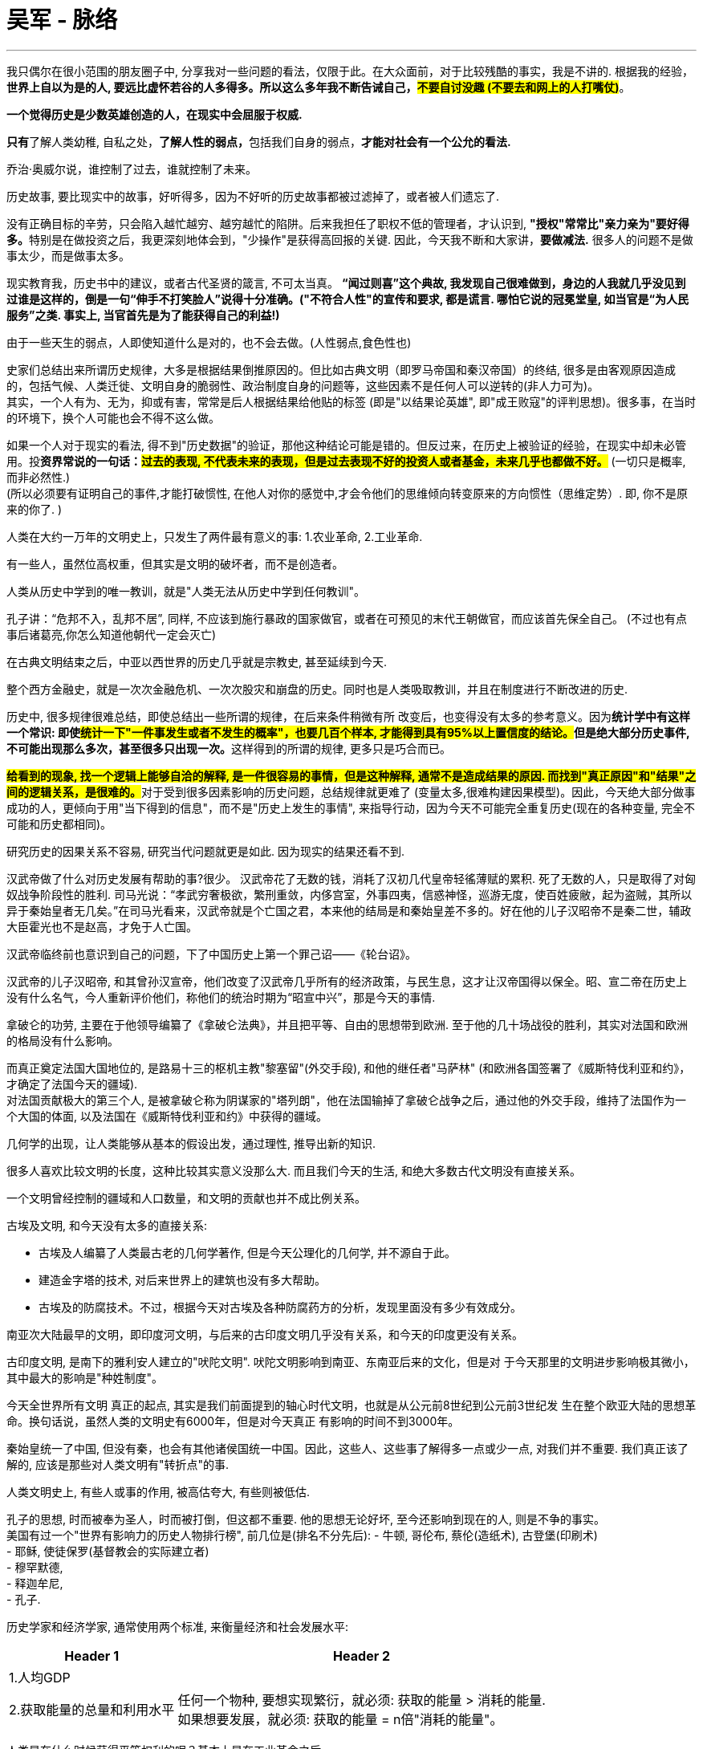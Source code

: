 
= 吴军 - 脉络
:toc: left
:toclevels: 3
:sectnums:
:stylesheet: myAdocCss.css

'''


我只偶尔在很小范围的朋友圈子中, 分享我对一些问题的看法，仅限于此。在大众面前，对于比较残酷的事实，我是不讲的. 根据我的经验，**世界上自以为是的人, 要远比虚怀若谷的人多得多。所以这么多年我不断告诫自己，#不要自讨没趣 (不要去和网上的人打嘴仗)#**。

*一个觉得历史是少数英雄创造的人，在现实中会屈服于权威.*

**只有**了解人类幼稚, 自私之处，**了解人性的弱点，**包括我们自身的弱点，*才能对社会有一个公允的看法.*

乔治·奥威尔说，谁控制了过去，谁就控制了未来。

历史故事, 要比现实中的故事，好听得多，因为不好听的历史故事都被过滤掉了，或者被人们遗忘了.

没有正确目标的辛劳，只会陷入越忙越穷、越穷越忙的陷阱。后来我担任了职权不低的管理者，才认识到, **"授权"常常比"亲力亲为"要好得多。**特别是在做投资之后，我更深刻地体会到，"少操作"是获得高回报的关键. 因此，今天我不断和大家讲，*要做减法.* 很多人的问题不是做事太少，而是做事太多。


现实教育我，历史书中的建议，或者古代圣贤的箴言, 不可太当真。 *“闻过则喜”这个典故, 我发现自己很难做到，身边的人我就几乎没见到过谁是这样的，倒是一句“伸手不打笑脸人”说得十分准确。("不符合人性"的宣传和要求, 都是谎言. 哪怕它说的冠冕堂皇, 如当官是“为人民服务”之类. 事实上, 当官首先是为了能获得自己的利益!)*

由于一些天生的弱点，人即使知道什么是对的，也不会去做。(人性弱点,食色性也)



史家们总结出来所谓历史规律，大多是根据结果倒推原因的。但比如古典文明（即罗马帝国和秦汉帝国）的终结, 很多是由客观原因造成的，包括气候、人类迁徙、文明自身的脆弱性、政治制度自身的问题等，这些因素不是任何人可以逆转的(非人力可为)。 +
其实，一个人有为、无为，抑或有害，常常是后人根据结果给他贴的标签 (即是"以结果论英雄", 即"成王败寇"的评判思想)。很多事，在当时的环境下，换个人可能也会不得不这么做。


如果一个人对于现实的看法, 得不到"历史数据"的验证，那他这种结论可能是错的。但反过来，在历史上被验证的经验，在现实中却未必管用。投**资界常说的一句话：#过去的表现, 不代表未来的表现，但是过去表现不好的投资人或者基金，未来几乎也都做不好。#** (一切只是概率,而非必然性.)  +
(所以必须要有证明自己的事件,才能打破惯性, 在他人对你的感觉中,才会令他们的思维倾向转变原来的方向惯性（思维定势）. 即, 你不是原来的你了. )

人类在大约一万年的文明史上，只发生了两件最有意义的事: 1.农业革命, 2.工业革命.

有一些人，虽然位高权重，但其实是文明的破坏者，而不是创造者。

人类从历史中学到的唯一教训，就是"人类无法从历史中学到任何教训"。

孔子讲：“危邦不入，乱邦不居”, 同样, 不应该到施行暴政的国家做官，或者在可预见的末代王朝做官，而应该首先保全自己。 (不过也有点事后诸葛亮,你怎么知道他朝代一定会灭亡)

在古典文明结束之后，中亚以西世界的历史几乎就是宗教史, 甚至延续到今天.

整个西方金融史，就是一次次金融危机、一次次股灾和崩盘的历史。同时也是人类吸取教训，并且在制度进行不断改进的历史.

历史中, 很多规律很难总结，即使总结出一些所谓的规律，在后来条件稍微有所
改变后，也变得没有太多的参考意义。因为**统计学中有这样一个常识: 即使##统计一下"一件事发生或者不发生的概率"，也要几百个样本, 才能得到具有95%以上置信度的结论。##但是绝大部分历史事件, 不可能出现那么多次，甚至很多只出现一次。**这样得到的所谓的规律, 更多只是巧合而已。

**#给看到的现象, 找一个逻辑上能够自洽的解释, 是一件很容易的事情，但是这种解释, 通常不是造成结果的原因. 而找到"真正原因"和"结果"之间的逻辑关系，是很难的。#**对于受到很多因素影响的历史问题，总结规律就更难了 (变量太多,很难构建因果模型)。因此，今天绝大部分做事成功的人，更倾向于用"当下得到的信息"，而不是"历史上发生的事情", 来指导行动，因为今天不可能完全重复历史(现在的各种变量, 完全不可能和历史都相同)。

研究历史的因果关系不容易, 研究当代问题就更是如此. 因为现实的结果还看不到.


汉武帝做了什么对历史发展有帮助的事?很少。 汉武帝花了无数的钱，消耗了汉初几代皇帝轻徭薄赋的累积. 死了无数的人，只是取得了对匈奴战争阶段性的胜利. 司马光说：“孝武穷奢极欲，繁刑重敛，内侈宫室，外事四夷，信惑神怪，巡游无度，使百姓疲敝，起为盗贼，其所以异于秦始皇者无几矣。”在司马光看来，汉武帝就是个亡国之君，本来他的结局是和秦始皇差不多的。好在他的儿子汉昭帝不是秦二世，辅政大臣霍光也不是赵高，才免于人亡国。

汉武帝临终前也意识到自己的问题，下了中国历史上第一个罪己诏——《轮台诏》。

汉武帝的儿子汉昭帝, 和其曾孙汉宣帝，他们改变了汉武帝几乎所有的经济政策，与民生息，这才让汉帝国得以保全。昭、宣二帝在历史上没有什么名气，今人重新评价他们，称他们的统治时期为“昭宣中兴”，那是今天的事情.


拿破仑的功劳, 主要在于他领导编纂了《拿破仑法典》，并且把平等、自由的思想带到欧洲. 至于他的几十场战役的胜利，其实对法国和欧洲的格局没有什么影响。

而真正奠定法国大国地位的, 是路易十三的枢机主教"黎塞留"(外交手段), 和他的继任者"马萨林" (和欧洲各国签署了《威斯特伐利亚和约》，才确定了法国今天的疆域). +
对法国贡献极大的第三个人, 是被拿破仑称为阴谋家的"塔列朗"，他在法国输掉了拿破仑战争之后，通过他的外交手段，维持了法国作为一个大国的体面, 以及法国在《威斯特伐利亚和约》中获得的疆域。


几何学的出现，让人类能够从基本的假设出发，通过理性, 推导出新的知识.

很多人喜欢比较文明的长度，这种比较其实意义没那么大. 而且我们今天的生活, 和绝大多数古代文明没有直接关系。

一个文明曾经控制的疆域和人口数量，和文明的贡献也并不成比例关系。

古埃及文明, 和今天没有太多的直接关系:

- 古埃及人编纂了人类最古老的几何学著作, 但是今天公理化的几何学, 并不源自于此。
- 建造金字塔的技术, 对后来世界上的建筑也没有多大帮助。
- 古埃及的防腐技术。不过，根据今天对古埃及各种防腐药方的分析，发现里面没有多少有效成分。


南亚次大陆最早的文明，即印度河文明，与后来的古印度文明几乎没有关系，和今天的印度更没有关系。

古印度文明, 是南下的雅利安人建立的"吠陀文明". 吠陀文明影响到南亚、东南亚后来的文化，但是对
于今天那里的文明进步影响极其微小，其中最大的影响是"种姓制度"。


今天全世界所有文明
真正的起点, 其实是我们前面提到的轴心时代文明，也就是从公元前8世纪到公元前3世纪发
生在整个欧亚大陆的思想革命。换句话说，虽然人类的文明史有6000年，但是对今天真正
有影响的时间不到3000年。

秦始皇统一了中国, 但没有秦，也会有其他诸侯国统一中国。因此，这些人、这些事了解得多一点或少一点, 对我们并不重要. 我们真正该了解的, 应该是那些对人类文明有"转折点"的事.

人类文明史上, 有些人或事的作用, 被高估夸大, 有些则被低估.

孔子的思想, 时而被奉为圣人，时而被打倒，但这都不重要. 他的思想无论好坏, 至今还影响到现在的人, 则是不争的事实。 +
美国有过一个"世界有影响力的历史人物排行榜", 前几位是(排名不分先后):
- 牛顿, 哥伦布, 蔡伦(造纸术), 古登堡(印刷术) +
- 耶稣, 使徒保罗(基督教会的实际建立者) +
- 穆罕默德,  +
- 释迦牟尼,  +
- 孔子.


历史学家和经济学家, 通常使用两个标准, 来衡量经济和社会发展水平:

[.small]
[options="autowidth" cols="1a,1a"]
|===
|Header 1 |Header 2

|1.人均GDP
|

|2.获取能量的总量和利用水平
|任何一个物种, 要想实现繁衍，就必须: 获取的能量 > 消耗的能量. +
如果想要发展，就必须: 获取的能量 = n倍"消耗的能量"。
|===


人类是在什么时候获得平等权利的呢？基本上是在工业革命之后。

启蒙运动只是提出了一个想法，但当时还不具备实现的条件。

法国大革命打破了血统论，即人民只是做到了法律上的平等，但是由于法国当时还没有开始工业革命，还没有创造出大量中产, 贫富差距依然明显. 即, 他们经济上还不平等. 但这也依然是个巨大的进步. 因为经济上的不平等有可能改变，而出生上的不平等是很难改变的。

英国著名政治学家和史学家"阿克顿"勋爵说过: “#*财产，而非良知，是自由的基础*#”. 很有道理.


在瓦特(改进蒸汽机)之前，研究科学的是一群人，进行技术革新的是另外一群人. 瓦特是将科学和技术结合在一起，他改变了人类发明的方法. 因此在瓦特之后，成功的发明不再是偶然事件，而是可以有规律可循。

在瓦特之前，工匠"纽科门"就发明了一种原始的蒸汽机, 但是一直没有普及，因为它效率太低、太笨拙，而且用途单一，只能用于矿井抽水。而瓦特的发明, 是在科学指导下实现的. 他将蒸汽机变成了能够用于各种场合的动力来源，因此它也被称为"万用蒸汽机"。


近代化的三大特征: +

[.small]
[options="autowidth" cols="1a,1a"]
|===
|新的 |被取代的旧的东西

|人文主义 √
|神权主义 ×

|基于"社会契约"和"个人平等自由"的政治制度 √
|君权神授 ×

|科学世界观 √
|迷信 ×
|===

牛顿是一个划时代的人物，人类的文明史可以分为"牛顿之前的"和"牛顿之后的"。在牛顿之前，整个世界充满了迷信，人们搞不清自然的规律，于是人们习惯于从神那里寻找问题的答案. 在牛顿之后，揭示了世界万物运动的规律。人类也因此从神的脚下真正站立起来。

"玻意耳"总结出了"机械论"，也就是通过机械运动, 来解释世界万物的变化规律。今天, 我们认为机械论思想是落伍的, 但在当时, 它是非常具有革命性的，因为它告诉人们, 可以通过机械运动的规律, 来解释世界上的各种现象，并且通过机械运动, 来实现各种发明创造。不仅此后的蒸汽机是"机械论"的直接产物，乐器、钟表甚至计算机，都可以通过机械运动来实现。

机械论, 还改变了人们对世界的看法，否定了之前哲学上的"神秘主义"和"不可知论". 因为机械论者认定, 世界上的一切都是确定的，是可以认识的，甚至可以通过几个简单的公式加以描述。此后, 在欧洲上流社会掀起了研究科学的热潮，大家都试图找出世界上各种现象背后的规律。

牛顿的思想和机械论，启发了法国的启蒙思想家. 因此, *"科学革命", 和随后的"启蒙运动", 奠定了今天人们"世界观"和"人与人之间关系"的基础.*

*在中世纪的欧洲，当时的人一生下来，就被告知现世的生活是短暂的，人很快会死亡，然后要么上天堂，要么下地狱。因此人们更重视死后的境遇，而非现世的生活。既然现世不重要，人们就不会有很大的动力去改造世界、改善生活。* +
在其他宗教里，教义也大多如此。如在印度的佛教, 和印度教中，都宣传现世看到的东西是虚的、幻的，"最终摆脱生死轮回"才是目的。

黑死病的流行, 让大家发现"教会"在自然灾害面前无能为力，于是人们开始重视现世的生活，讲究活在当下。

14-15世纪的文艺复兴, 也改变了欧洲人的生活态度。但在东欧和南欧, 教会的力量还是非常强大. 但是在西欧和北欧，情况则有所不同，那里经历了宗教改革。

宗教改革家: "马丁·路德"告诉人们，每一个人都可以通过《圣经》直接和上帝对话，而不需要通过罗马教廷。他将整个基督教的教义. 总结为一句话——“义人必因信得生”。

在"新教"教徒中，有一批"自然神论者"，在他们看来, 上帝不过是“世界的理性”或“有智慧的意志”，它确定了宇宙的法则，但是并不会干涉世界的运行。关键是: 自然神论者认为"宇宙运行的规律, 是可以被认识和发现的"，这就是科学革命之后, 科学研究成果层出不穷的先决条件。

另一位改革家是"加尔文"，他开创了新教中的加尔文宗，在加尔文宗里又有一个重要的分支——清教徒。他们创建了美国. 清教主义所倡导的"节俭生活、勤奋工作, 和自我约束"的道德观念，逐渐发展成资本主义中, 理性经济劳动和商业的基础。今天我们说的"企业家精神"，最初就是来自于清教徒的行为规范。

还有一样东西, 起到了推动作用 -- 印刷术. 它让马丁·路德等人的新思想得以迅速在欧洲传播。马丁·路德也因此从一名默默无闻的小教士，成为德意志地区的宗教领袖。马丁·路德不是第一个挑战罗马教廷权威的人，只不过他之前的人，都失败了，失败的主要原因是思想无法广泛传播，得不到广大民众的支持。从这个意义上讲，马丁·路德是幸运的，他生在了有印刷术的年代。(渠道的力量, 网络平台,能放大人的声音, 创造了一大批原本只能默默无闻的网红.)  +
(其实,影响人类文明的那些重要发明或思想, 本质就是催化剂属性的那些东西, 它们催化了人类文明的加速与发展.)


纵观人类6000年有"考古证据支持"的文明史，真正快速进步的, 只是最近的两三百年，在此之前会有一些文明之光，但仅此而已。但即使这些为数不多的文明之光，其意义也远超那些被史书记载的王朝的更迭史, 以及帝王的功业传奇；这些为数不多的文明之光，最终点燃了"近代化"的进程。

其间，对今天有影响力的事件: 是签署《大宪章》, 文艺复兴, 大航海, 宗教改革. 而真正把人类带向快速文明进步的，是近代的"科学革命", 和随后的"工业革命". 它们合在一起被称为"近代化". 总的来说，在人类大约一万年的文明进程中，也就只有这么一点点内容是真正有意义的。


人们对历史, 常会有的误区:

[.small]
[options="autowidth" cols="1a,1a"]
|===
|Header 1 |Header 2

|1.对历史, 夸大浪漫的成分，而忽视悲惨的事实。
|很多人想"梦回大唐", 但唐朝的治世, 其实只有从太宗的"贞观"后期. 到高宗的"显庆"之前. 大约20年的时间. 再加上玄宗统治的大约40年时间而已. 这个时期加起来. 只占唐朝历史的1/5左右. 其余的时间都是如同杜甫笔下所描写的饿殍遍野、恶吏横行的景象。

此外, 盛世也只是相对而言的. 曹雪芹是生活在所谓"康乾盛世"的人，但在他的书中，卖儿卖女的事情并不少.

|2.不要试图用过去的想法, 来解决今天的问题.
|今天很多人, 明明生活在当下，脑袋却还活在历史当中。依然幻想着明君，没有明君就幻想清官，没有清官就幻想侠客，就是想不到法律。这都是不合时宜的思维. 今天, 我们需要的是一个公正的社会系统，在这个系统里有公平的程序，我们可以通过正常的程序来解决问题.

同事, "历史中的问题", 和"当下的问题", 虽然有联系，却是两回事。所以不要简单套用历史来解释今天的问题。(所以很多的对历史的研究,对今人解决"现实中的问题"并没有什么用处. 学历史无用.)

|3.避免将今天的价值观强, 加于过去
|避免站在上帝视角 (事后诸葛亮), 去评论古人的得失. 古人在做决定的时候，并不知道会产生什么结果 (无法预测未来). 今天的人能够看到了结果，反过来评判当时决定的对错，是并不公平的。
|===

英国人从1776年瓦特发明"万用蒸汽机"算起，到19世纪中期维多利亚“黄金时代”，不过是三四代人的时间。 +
美国在结束"南北战争"后, 从19世纪70年代全面开始"工业化"，到20世纪20年代的“柯立芝繁荣”，也是两三代人的时间。

"信仰"和"共识"有相似之处，但是它们之间有很大的不同。"共识"会因形势而变 (如郁金香泡沫破灭, 股市泡沫破灭, 炒数字币的). "信仰"则是坚定的 (古人的宗教信仰).



什么是最有价值的财富？ 对个人而言，财富是两个维度变量的乘积：① 时间，② 每个人的能力和能够调动资源的数量。(即让自己变成印钞机)


中国科举:
[.small]
[options="autowidth" cols="1a,1a"]
|===
|Header 1 |Header 2

|唐代: 中科举者, 多本来就是体制内家庭.
|唐代，科举取士的数量很少，绝大部分得中科举的人都是官宦子弟。统计一下全唐诗里面诗人的出身几乎没有“朝为田舍郎，暮登天子堂”的情况发生。

|宋代: 体制外家庭, 中科举者占一半.
|宋代, 是中国古代对平民相对公平的朝代，"平民"出身的进士占了人数的一半. 但是所谓"平民", 也并非专指穷人，或地主乡绅. 只要不是当官的，都是平民。 +
由于当时南方经济已经全面超过北方，九成的进士都来自南方省份.

|明代: 人为规定, 南方人占6成, 北方人占4成.

|明清时，来自"平民"家庭的中科举的比例, 不但没有增加，反而越来越少.

明代，中进士最多的省份，早期是江西，中期是浙江，后期是江苏. +
明朝, 为了人为地拉平南北差距，干脆搞了“南北卷” 和 “南六北四”，即南方录取的人数占60%，北方占40%。到了清代，这种制度被进一步细化，变成了"按省分配进士名额"。

|清代
|清代一共有"巍wēi科"(古代科舉考試,名列前茅者)人物539人，江苏和浙江两省占了一大半（294人, 占54.5%）.  +
在114个状元中，仅江苏的苏州府, 就超过了1/5（共24人, 占21%）。
|===

今天世界上教育最内卷的国家还不是中国，而是韩国和印度。

在韩国，如果你不是“天空联盟”（SKY）的毕业生，在工业界和政界一辈子都没有出头的机会。

在印度，和我同龄的一代人重视教育的, 大多是高种姓的家庭，*他们大多是教师、医生, 和政府职员.* +
在美国，很多有钱的印度家庭, 会为孩子每一门课请一个家教。



任何创新都是叛逆的结果，这也是为什么在硅谷地区“叛徒”是一个褒义词. 世界上任何未解决的问题, 都没有标准答案. 从小被告知存在标准答案对孩子来讲是一个灾难.


在过去，美国的高中生如果提前修了四五门大学的课程，可能就算天才学生了；现在，由于大家的学习成绩和课外活动水平都在提高，你即使学了10门大学先修课，如果没有别的特长或者特殊因素，可能连排名第20的大学也进不去。

我说美国一些高中课程很难，有些人可能不信，我复印了一页我女儿高中微分方程先修课教科书中的作业题, 我敢肯定，这些题目，不但中国顶级高中能做出来的学生很少，即便是985大学数学
系的学生，能做出来的可能也是少数. 而这只是美国一些顶尖高中的数学作业题。美国优秀高中的一些数学课，难度已经到了变态的地步。只不过美国社会的就业机会多，上不了好大学影响没有那么大.

image:/img/0001.gif[,70%]


**我们必须谨记: 一切教育的对象都是孩子本身，而非成绩。**杜波依斯(哈佛大学第一位黑人博士)讲，*教育不等于它所要成就的东西。* 应该把关注点放在“如何教育好人”这件事上面，而不是去比拼学校的好坏、学位的高低。 +
每个人都应该想办法找到最适合自己的教育，而不是别人眼中的最好的教育。

当欧洲的清教徒因为宗教不宽容倍受迫害, 而来到北美大陆后，多年以后, 美国的国父们把"信仰自由"写进包括宪法（修正案）在内的各种法律中. 这种宽容, 让美国在200多年的时间里, 没有爆发因信仰不同所导致的冲突. 但今天的世界, "宗教"造成的分歧, 被"意识形态"的分歧和"价值观"的分歧所取代。( The Clash of Civilizations 文明的冲突)

如果是在古代，文明之间的距离较远，彼此可能相安无事。但是今天，世界距离“越来越小”，文明的冲突难以避免。非西方文明越来越有意愿重塑"世界秩序".

当世界各地的“相对距离”缩短之后，两个原本没有联系的国家, 就可能在经济和政治上就被绑定在了一起。19世纪中期，美国铁路普及之后，美国东北部
新英格兰地区, 本就产量不高的农业，就被南方发达的农业迅速挤压。所以，美国的东北部也就彻底放弃了农业，转而重点发展工业 (#*被挤到了不同的生态位上，犹如人类社会不同职业的分工，是被迫形成的，你不去挤占谋事者，就会被挤到谋物者的底层地位上*#)。这样，美国原本相对独立的各州，在经济上的互相依赖程度就大大增强。


当条件还不成熟时，过分天真善良的想法是危险的. 对"道不同不相为谋"，不同信仰的人, 就不要强求生活在一起，也不要想着相互影响、相互融合，这样大家都可以相安无事.


各国之间、各个文明之间存在很深的隔阂。你和你的亲戚之间偶尔走动走动，相处得挺好，但真要是住在一个屋檐下半年，各人因私利就会产生矛盾，即使表面上没有矛盾，心里也会揣测对方是否对自己有什么不满. 这种矛盾在全球化的早期显然是被低估了。

在大航海之前，古代文明虽然相互影响, 但是都有比较大的独立性。即便是花了十几年时间周游列国的孔子，也只是在今天的山东和河南境内转了一圈, 最终连黄河也没过去。

虽然世界历史上也发生过几次大规模的人口迁徙，如终结了古典文明的日耳曼部落大迁徙, 但是这几次人口迁徙的速度都很慢，经过了很多代人才完成。具体到某一个人，他很难前半生生活在一个地方，后半生又跑到千里之外。


全球各个主要经济体之间的货物流动路径, 可以被看成一张"有向图"。在这张图中会有一些关键路径和关键节点，如被称为“世界工厂”的中国就是关键节点之一.  具体到某些特定的产品上, 还会有一些特定的关键节点，如对半导体制造，韩国和台湾就是关键节点。这些关键节点或者关键路径一旦出了问题，就会影响到全世界的经济. 于是各主要经济体大国, 开始建立可以相互取代的供应链，以消除关键节点和关键路径(不要吊死在一棵树上)。



在古代的文明中，统治者只有疆域的概念，没有像今天这样划定明确的国界。中国古代的中原农耕王朝, 和北方的草原部落之间, 也没有明确的边界。为什么西晋王朝一下子就亡于草原民族之手？实际上，草原民族进入中原已有上百年了.

在中国历史上，即便是两国签署了边界协议，由于当时双方没有能力详细勘界，分界线也是模糊的。中国第一个严格确立边界的条约, 是中俄《尼布楚条约》.

而欧洲各国边界的划定，要追溯到《威斯特伐利亚和约》。西方民族国家其实从那个时候才产生. 而在此之前，欧洲各地实际上是领主们的封地，领主
们通过婚姻获得或者失去土地，一个王室的领地可能包括一大堆"飞地"。因此，当时的欧洲人都习惯说自己是哪个城市的人，而不会说自己是法国人或者奥地利人。


1985年，五个欧洲国家——联邦德国、法国、荷兰、比利时和卢森堡，在卢森
堡的一个小城市"Schengen 申根", 签署了一项影响深远的协议——《申根协定》。根据该协定，签约国同意取消国境线上的边境检查点，持有其中任何一国有效身份证的成员，都可以在签约国内自由流动。1995年3月26日，《申根协定》正式生效.

随后一共有27个欧洲国家，主要是欧盟国家，加入这个协定中。根据该协定，非申根国家的旅游者, 如果持有其中一国的旅游签证, 即可合法前往其他申根国家，而不需要接受任何检查。

image:/img/Screenshot-2023-02-14-at-13.16.22.png[,100%]

根据"海因法则"，一次已发生的恐怖袭击事件背后，是成百上千次未遂的恐怖袭击。 +
*"海因法则"讲的是: 每一起"严重事故"的背后，必然有29次"轻微事故", 和300起"未遂先兆", 以及1000起"事故隐患"。*

一些国家决定花大价钱把难民请走，但请神容易送神难，很多人被送走多次，又一次次返回。


英国、法国和美国在19世纪时，"关税"和"对外贸易商业税", 占了政府收入的主要部分。因为对"商业文明"的国家来说, "关税"很重要. 而对"农耕文明"国家就并不存在这种情况, 如，清朝在鸦片战争刚结束时，关税只占到朝廷税收的10%。

- 美国早期没有"个人所得税"，联邦政府的主要收入是海关的"关税"。在第一次世界大战美国开始征收"个人所得税"之前，美国的"关税"已占到联邦政府税收的95%以上。


下图给出了从1830年到2000年，美国、英国、法国关税税率的变化。 可以看出，直到二战结束，这三个贸易大国的关税税率都特别高. 特别是美国，长期在20%以上，而且一度超过50%。

image:/img/0002.gif[,80%]

实际上，在鸦片战争到清灭亡的70年间，清廷的工商业得到了迅速发展，朝廷每年的收入, 从白银3900万两, 增加到1.8亿两，其间农业的发展有限，田税只增加了1900万两，主要的收入贡献都来自工商业。

当1995年WTO正式成立时，成员国其实承诺各自要让出一部分主权，特别是"关税"和"市场准入"，来换取其他成员国"低关税"或者"零关税"的承诺。但是当一些国家无法兑现承诺时，就会严重影响 WTO的正常运转. 因为当A国对C国长期处于"贸易逆差"时，A国内部的贸易保护主义必然会抬头.

再加上WTO仲裁贸易纠纷的效率之低、时间之长，让它很难满足纠纷双方的需求。通常, WTO的仲裁贸易纠纷, 需要花几年甚至十几年的时间. 而在技术和产业发展很快的今天，很多产业存在的时间都没有10年，大部分企业存在的时间都超不过5年.

于是很多经济体就另起炉灶, 建立自己新的、开放的贸易协定. 其中两个最大的自由贸易协定, 是 ①日本和欧盟之间的贸易协定 EPA（全称是“日本与欧盟经济伙伴关系协定”）, 和 ②美加墨自由贸易协定 NAFTA（全称
为“北美自由贸易协议”）. 它们各占全球GDP的30%。在这两个协定内，参与国之间几乎是零关税的。 这些贸易协定的参与国，占了世界GDP的六成。


当年贝多芬为了避免德国政府找他麻烦，不得不把原先的《自由颂》改成了《欢乐颂》。欧盟成立时，采用了贝多芬的《欢乐颂》音乐作为盟歌. 但这首盟歌没有歌词，为的是怕各国为"歌词的语言究竟用谁的"而发生争端。


当一部分人富裕起来的时候，贫富分化就难以避免。

人性有很多弱点，试图把人的这些弱点都消除是不切实际的，解决社会问题，应是以承认人的这些弱点为前提的。

人们生活的变化是缓慢的，即使在社会巨变中，普通人的生活通常也不会很快发生巨变。我问过很多老一辈的北京人，1949年中共掌权前后, 他们是否感觉到生活的突变，也就是第二天就开始过一种完全不同的生活。他们讲，生活、社会并没有随之快速改变，甚至货币暂时都是旧的。

粉碎“四人帮”是我亲身经历的，然而，之后的生活依然按照其固有的节奏进行，人们的思维习惯也并未发生根本性的改变。

1903年，罗曼·罗兰这样描述绝大多数人日常的生活：“人生是艰苦的。在不甘于平庸凡俗的人，那是一场无日无之的斗争，往往是悲惨的、没有光华的、没有幸福的、在孤独与寂静中展开的斗争。贫穷、日常的烦虑、沉重与愚蠢的劳作，压在他们的身上，无益地消耗着他们的精力……” 但回过头来看，1903年却是历史上最好的一段时间之一.


唐朝的孟郊写过一首诗——《登科后》“昔日龌龊不足夸，今朝放荡思无涯。春风得意马蹄疾，一日看尽长安花。” 但事实上，作者的生活和地位虽然因为中了进士有所不同，却不是一夜之间的变化。

在普通人的印象中，孟郊的出身并不高，他的父亲只是昆山县的小吏，属于没有品级的底层公务员。但是，如果把他们家放在当时中国阶层金字塔中，也比95%的家庭要高了。虽然史书中记载他家贫，但是从他50岁左右才当上官，此前依然能够长期读书考科举的经历来看，他家里应是有一些田产收入的。

他前两次到京城参加进士考试, 都落第了. 第三次终于高中，那一年他46岁。然而孟郊的命运并没有马上因此改变, 没有等来朝廷授予官衔的好消息。

51岁那一年，孟郊到洛阳去参加官员的补选（铨选），并且幸运地被选为溧阳县尉，这是他父亲当年的职务。然而孟郊或许觉得有负自己平生的抱负, 也没有尽到县尉的责任, 以至政务多废。于是县令报告上级，另外请了个人来代他做县尉，同时把他薪水的一半分给那个人，因此孟郊穷困至极。于是又干了三年，之后孟郊干脆不干了。

没有了职务和收入，孟郊几乎活不下去了。还好，孟郊结交了几个当官的朋友. 赋闲两年(失业两年)后，当时的河南尹（相当于河南省省长）郑余
庆给了他"水陆转运从事"的职位，相当于今天交通局的一个下级官员。自此，孟郊的生活才算安定下来，免于冻饿了。此后，孟郊作为郑余庆的下属，随长官混迹于官场数年，直到64岁去世。

虽然孟郊中进士时已经46岁了，但是当时有“五十少进士”的说法，也不算太晚. 更重要的是，在他最落魄的时候，还得到了两度担任宰相的郑余庆的提携。而无论是当时还是此刻，绝大多数人都不可能遇到像孟郊这种改变命运的人生机遇(有贵人提携)。

在唐朝，一次科举也就录取几十名进士，其难度远大于今天高考的省状元。因此，绝大多数人不可能出现所谓的人生突变、一步登天。但遗憾的是，如今还是有大部分人想不清这个道理，他们依然幻想着一夜改变命运。如今很多年轻人希望通过一次高考改变命运. 但当一个人的认知没有提升时，即使有了机会和运气，最后也会走回原本属于自己的那条路。如同美国曾经跟踪统计过那些中了数千万到数亿美元彩票巨奖的家庭，结果表明，他们几乎无一例外地在10年后, 回到自己原先的生活状态。

如今, 很多人抱怨社会不公平。但实事求是地讲，今天的社会是中国历史以来最公平的一段时代了。


不要高估了近期的变化, 而低估了长期的演变 +
人们通常会犯一个错误，即高估一两年的变化，而低估5年、10年、50年的变化。(即终会从"量变"到"质变")

20年前盖的经济适用房，当时还很新，是很多低收入者的首选. 今天它们已经破烂不堪，没有什么人对此感兴趣了。

变化不一定是好的，也可能是坏的.

直到20世纪初，巴尔的摩还是美国第二大城市，第一大城市是纽约。后来因为巴尔的摩作为出口的海港, 输给了纽约港. 而对于港口的依赖, 让它失去了发展其他工业的机会. 到二战后，它开始被许多城市超越。 +
不过，直到20世纪50年代，巴尔的摩的文化特点, 和19世纪末相比, 并没有根本性的改变。当时的城市居民主要是白人，而且他们信仰不同宗教，这和以"清教徒"为主的美国东北部有较大的不同。但20世纪60年代的民权运动, 彻底改变了巴尔的摩的人口结构，当时大量来自南方的非洲裔, 涌入美国各大城市. 美国白人就用脚投票, 选择离开城市，到更平静的郊区生活。从那时候开始，美国有钱人开始住在郊区。到了70年代，巴尔的摩等城市已经乱得不像样了。

从巴尔的摩这座城市的变迁过程, 就不难看出，社会的变化不会在一天发生，但是它的的确确在发生，10年、20年下来，变化就会非常巨大。

美国有很多城市, 在20世纪60年代衰落之后, 就再也没有复兴，比如底特律. 有些还在恶化，比如芝加哥. 有些则在触底之后开始好转，巴尔的摩受益于它所在的"马里兰州"的经济和社会发展。马里兰州是美国家庭平均收入最高的州，同时也是受教育程度第二高的州（第一高的是马萨诸塞州）。那里整体上工作机会较多.

比"巴尔的摩"进步更快的老城市是"匹兹堡", 这是美国曾经的钢铁中心. 在传统产业凋敝之后，一度迅
速衰落，犯罪率极高. 但是后来发展了医疗、金融和高科技产业，成为美国最宜居、犯罪率最低的城市之一。但是这个变化也经过了三四十年的时间。


当一个好的社会变坏的时候，一定做了很多坏事。旧金山硅谷地区出现严重的社会问题既不是某一件事所导致的，也不是一两年就变成这个样子的，而是一个渐进的结果。(现在的中国的环境越来越糟, 很多都是顶上自己的行为造成的)

“白左”, “零元购”, “非法移民”, “950美元不定罪”, “庇护城市”, “非法移民医保”等，都和旧金山湾区，特别是旧金山市有关。过去的20多年，加州特别是旧金山附近各县, 通过了无数的所谓保护弱势群体、保护非法移民、维护罪犯权利的法案，然后逐渐把自己变成了今天这个样子。有多少商店因为被"零元购"和无家可归者骚扰, 不得不关店. 硅谷地区过去一直是"人口净流入"的地区，但从2019年之后, 已经有好几年变成了"人口净流出"的地区。


不仅社会如此，人也是一样。你三四十年前的玩伴，今天可能和你过着完全不同的生活。当时你们没有什么差别，但由于你们选择的职业不同, 行业不同, 即使一个人进步快一点，一天两天、一个月两个月，也看不出什么变化，但是今天你们坐在一起喝咖啡的可能性恐怕都没有了。

一个社会要想进步，只要做对一些事情，假以时日就能实现. 同样，一个人要脱胎换骨, 理论上只要做对一些事情，假以时日就一定能办到。但人类在人性上有一个“缺陷”，喜欢即时的反馈和鼓励，不喜欢等待。正是因为很多人迷信所谓历史的巨变、人生的转折，才把广阔的道路, 留给了极少数"长期主义者"。

“不以物喜，不以己悲”, 一个人往往不会因为遇到一件事(比如一次高考), 就彻底改变人生路径。


在历史上, 进步的时间和倒退的时间差不多一样长，剩下的时间则是在循环。而人类的想法，以及个
人的思想, 有时是在进步的，有时是在退步的，有时是在循环当中的。

人类思想的底色是在轴心时代形成的，那时东西方出现了一大批思想家和哲学家。但在接下来的几百年里，无论是东方还是西方，在思想领域都没有太多进步。中国在进入近代之前，在思想上都没有跳出孔子、老子等人画的圈子。一直要到近代之后，才在思想上能跳脱出古代"儒,释,道,法"的限制，有了新圈子的发展。

在西方，从伽利略、笛卡儿、牛顿和莱布尼茨等人开创"近代科学"算起，满打满算也就是400多年。在此之前，人们的思想比2000多年前, 也没有多少进步。2000多年前生活在罗马帝国的欧洲人, 还普遍相信民主，而1000年前，欧洲人一生下来就接受了神给安排的宿命。

**笛卡儿被认为是哲学史上划时代的人物，因为他将哲学的发展, 从"本体论"转向了"方法论"。**在笛卡儿之前，**轴心时代的哲学家们最关心的问题就是"世界的本原是什么"，这就是"本体论"。**比如，德谟克利特和中国墨家学者, 提出了朴素的唯物论，认为世界是由一些基本元素构成的。

**到了笛卡儿，哲学拐了弯。笛卡儿更关心的是"人是如何获得知识、认识世界的"。**他强调"理性的作用"，他认为"人类的理性可以创造出各种新知"，如, 只要运用逻辑，就能从几个最简单的公理, 推导出整个逻辑学的知识体系。

[.small]
[cols="1a,1a"]
|===
|欧陆"理性主义" (逻辑推导) |英国"经验主义"(做实验)

|**在牛顿看来，自然界存在一些基本的"公理"，**比如他总结出来的"力学三定律"，*在此基础之上，所有的物理学结论, 都可以通过"理性"推导出来。*

在"强调理性"的这一批思想家和科学家中，除了牛顿，大部分人都生活在欧洲大陆上的国家，因此理性主义也被称为“欧陆理性主义”。
|*和“欧陆理性主义”的方法论相对应的, 是英国的"经验主义".* 其早期代表人物是弗兰西斯
·培根。**培根认为，人的知识来自经验，并且**为了获得新的知识，不仅要对经验进行总结，而且**还要主动"做实验"。**因此，培根也被认为是"现代实验科学"的始祖。
|===

注意: 不要将“英国经验主义”和“欧陆理性主义”对立起来。不是说欧陆国家的人完全否认经验，或者英国人不理性，而是这种提法容易区分近代以来这两种思想文化的差异。

两个做法不同的启蒙运动，得到截然不同的结果

[.small]
[options="autowidth" cols="1a,1a,1a"]
|===
||法国的启蒙运动(18世纪中后期) |苏格兰的启蒙运动

|目的
|1.摆脱宗教束缚, 2.摆脱王权控制
|既不需要"颠覆教会的权力"，也不需要"推翻王权"，因为在此之前, 英国已经完成了"宗教改革"和"资产阶级革命"，教会已经不干涉世俗权力了，而王权已经被关进了笼子。苏格兰启蒙思想家所要考虑的, 是如何构建一个"公民社会".

英国的"光荣革命"(1688-1689年)，即英国通过不流血的方式, 推翻了绝对王权的统治，实现了近代民主制度. 光荣革命催生了《1689年权利法案》，是英国历史上"君主立宪制"形成的重要事件.

在光荣革命后，威廉三世获宣布登基成为英格兰国王，但前提是必须接受由国会所提出的这部《权利法案》。主要内容包括:

人民自由上:

- 人民有不遭受残酷与非常惩罚的自由；
- 人民有配带武器以用以自卫的权利；
- 人民有在未审判的情况下不被课罚金的自由；
- 人民有选举议会议员的权利；
- 人民有向国王请愿的权利；
- 国王必须定期召开议会；

法律上:

- 国王不得干涉法律；
- 国王不得干涉议会的言论自由；
- 非经议会同意，国王不得征税;
- 国王的一些行为已经违反上述约定，因此被认为是非法的；

军事上:

- 和平时期未经议会同意国王不得维持常备军；

君主上:

- 罗马天主教徒, 不具有继承王位的资格；
- 因“光荣革命”而逃离英国的詹姆斯二世被宣布退位；
- 威廉与玛丽是国王的继承人。



|主张
|政府将按照人与人之间的"社会契约"建立，权力将通过"分权"来得到制约.
|它支持自由，却不反对君主和贵族，这和法国人要求的"绝对平等"不同.

|做法
|极端化, 实现大破大立.
|渐进式改革. 一切要在制度框架内进行.

|结果
|"法国大革命"造成血流成河
|没有发生欧洲大陆那样的动荡，让改良不断地进行.

相比"法国大革命"(1789-1799年)，"光荣革命"(1688-1689年)一点也不波澜壮阔，很多问题只得到了部分解决，比如英国的等级制度问题、男女平等问题. 但是解决一部分总比没有解决好。 +
相比之下，法国人在革命的过程中选择了"大破大立"的做法，但是其结果, 事后证明却变成了"破而不立"，或者说"无法立"。 +
(中国文化大革命 vs 日本保留传统文化)

从1789年大革命至今，有200多年的时间了，法国经历了三段君主制时期、两段帝制时期、五个共和国，平均每个政权只有20多年。如此频繁的权力更迭，不仅没有解决问题，反而让法国成为西方发达国家中最为动荡的国家。
|===


从柏拉图开始，人们就在反复设计各种"理想的社会"，有些还只是停留在书本上，比如柏拉图的《理想国》和托马斯·莫尔的《乌托邦》；有些则被付诸实践，比如法国大革命, 和20世纪拉丁美洲的民族运动。

但常常是, 过激的理想主义实践, 都变成了灾难. (建立公平的"人间天国"的理想是很好, 但往往要翻车.) +
极端自由主义思想的问题在于，它不承认差异，并且通过政治正确制造一个无差异的假象。然而，宇宙万物之间存在差异, 是"客观规律"和"不可否认的事实"。



《论美国的民主》是一部鸿篇巨制，其中译本就将近1000页。全书并不是简单地介绍美国的民主制度，而是详细分析了美国能够建成这样一种制度的社会根基和价值观。 +
《论美国的民主》一书是从柏拉图的《理想国》和《法律篇》讲起的，书中分析了从古希腊开始国家和政治的本质，然后托克维尔逐一分析了之前思想家和政治家, 对于政治制度的构想。托克维尔指出，在历史上，很多思想家都把"私人财产"和"人的贪婪"看成各种社会问题的根源，认为需要靠道德高尚的知识精英，也就是他所说的“哲学家国王”对社会进行统治，才能实现社会公平。(如同中国的"儒家道德楷模"这种思想.) 托克维尔在到达美国之前也有类似的想法，**但是他在美国的见闻让他了解到，不仅他先前的很多想法都错了，他之前的柏拉图、托马斯·莫尔等政治学家也错了，**甚至启蒙运动的思想家孟德斯鸠等人的很多设想也是错的。而所有人都出错的原因，是大家对于平等和公平的理解完全错了。当然，这也怪不得柏拉图或者孟德斯鸠，因为他们没有见过一个真正能够空前繁荣的社会是什么样的。


托克维尔回到法国后，撰写另一部重要著作——《旧制度与大革命》。但遗憾的是，他只完成了全书的第一卷便去世了。

美国人讲，法国人送给过美国人两次大礼: ①北美独立战争期间, 法国人给予美国人巨大的帮助. ② 托克维尔 (政治学人才!).



当时的美国, 和欧洲, 在价值观上的比较:

[.small]
[options="autowidth" cols="1a,1a,1a"]
|===
|价值观 |美国|欧洲

|对财富
|托克维尔看到的美国，是19世纪刚刚开始工业革命的美国. 当时美国人的思想和欧洲人完全不同, 与欧洲旧大陆相反，美国社会将赚取金钱视为一种最主要的道德，结果是几乎所有人, 都抱持勤劳工作和超越他人的理想来获取财富.

托克维尔认为，要把"创造财富"这个经济问题，和"救助穷人"这个道德问题区分开来。他认为，过去很多人，就是因为把这两件完全不同的事情搅在一起讨论，以致永远找不到两者能共存的答案.

你可以在道德上, 鼓励富人去救助穷人，但不能通过在经济上剥夺富人的财富去达到这个目的。弱者需要保护，但并不意味着要打击强者。柯立芝主张通过社会总财富的增加, 来解决贫困问题，而不是平均
主义。(即: 要"做大蛋糕", 而不是只"分蛋糕")

对于穷人，柯立芝认为政府应该给予适当的照顾，但是政府不是保姆，它的职责不是供养所有人的生活。

|欧洲的上层阶级为了显示自己的清高，将赚钱说成粗鄙下流的事情，和他们的贵族身份是不相匹配的。



|对"生产资料"的占有
|当时所有到达美国的人都可以拥有自己的土地，并且独立经营自己的生活。托克维尔认为，"拥有财产"是美国民主制度, 在经济上能够成立的基石。
|当时欧洲的土地资源通常掌握在少
数精英和旧地主贵族手中。

|对权威
|同时，普通百姓从不服从精英的权威，而是发挥个人主义，这让美国一般的百姓也能享受到政治自由。
|
|===

托克维尔其实还没有看到美国后来真正的繁荣。他死后不久，美国就率先进入了第二次工业革命. 并且在20世纪20年代迎来了"柯立芝繁荣"。

历史学家和经济学家, 在谈论美国发展得最好的时代时，通常会给出两个时间段：① 史称“柯立芝繁荣”的柯立芝当政时期. ② 克林顿当政时期.





清教徒的价值观:

[.small]
[options="autowidth" cols="1a,1a"]
|===
|Header 1 |Header 2

|对家庭
|- 美国当时的主体民族, 是信仰"加尔文宗"的清教徒,非常注重家庭责任。丈夫和父亲是全家的带头人, 是要给孩子们做出榜样的。

|对生活
|- 他们(尤其是清教徒)相信自己是被上帝挑选上天堂之人, 不仅不能悄悄做坏事，还要按照《圣经》里的要求努力工作。他们每天都从早忙到晚，绝不游手好闲，浪费光阴。这些人相信勤劳是一种美德。
- 加尔文派从来不把财富当作罪恶的东西，反而认为合法获得财富是一种美德。美国的富人没有成为社会仇恨的对象，反而成为民众的榜样，这在欧洲的历史上从来没有过。

|对政治
|- 在社会生活中，典型的清教徒对于政治都非常关心。

|对宗教
|- 在宗教上，加尔文派反对"主教制度"，认为人在上帝之下都是平等的。
|===


如果可以随意剥夺一个人的财产，开了此门, 以后, 就可以随意剥夺他的权利和自由. 财产权和
个人权利其实是一回事，一方遭到侵犯，另一方也难以苟全。(对, *关键不在于你剥夺的是他什么权力, 关键是在“剥夺”这种行为本身,只要你剥夺过a,以后就能基于同样的逻辑,来去剥夺 b,c,d...* )

如果要剥夺富人的财富，穷人也会失去富裕的机会。其逻辑很好理解: 如果一个人会因变得富裕，而财富就会被拿走的话，那么, 这个社会中的所有人, 也就没有动力去追求富裕了。如果个人失去了奋斗的动
力，社会也就失去了走向繁荣的驱动力。


我在美国读书时，一位教授启发我思考这样一个问题：我和比尔·盖茨谁的贡献大？我说，当然是他的贡献大。那位教授讲，这可不一定，他虽然做了更大的事情，但是可能坏事做得比好事还多，贡献可能是负数。很多事情不能只看绝对值的大小，还要看它们造成的是正面影响还是负面影响。中国很多皇帝其实
一辈子做的事情正负相抵 (正负相抵后,净值为零或负数)。今天很多人创业，烧掉了投资人很多钱，浪费了很多资源，却毫无结果，甚至留下一地鸡毛，还让很多用户陷入财政窘境，他们的贡献就是负数。(以结果论英雄?)

人生是一条河，它的影响力取决于三个维度的因素：

[.small]
[options="autowidth" cols="1a,1a"]
|===
|Header 1 |一个人的价值

|①影响的广度
|有多少人因为他的存在而受益

|②影响的深度
|受益有多少

|③影响时间的长度
|他的精神遗产能持续多久
|===

当一个人时刻想到，他生活的每一天都要让自己的生命变得有意义、有价值，那么他的生活永远会是充盈的。



什么样的人会只输不赢？有这几种思想的人:

[.small]
[options="autowidth" cols="1a,1a"]
|===
| |Header 2

|1.在零和游戏中, 长赌. 把赌场当作投资的场合
|*久赌必输. 因为赌博是一个零和游戏.* 而且在赌场中, 赌场有运营成本, 庄家必须抽取的费用，因此赌场是一个"回报率为负值"的地方。只要玩得时间一长，再多的钱都必然会交给赌场。

|2.在垃圾中找时机
|很多所谓的投资机会还不如赌场，因为他们每一轮投资下来剩下的本金要比赌场还少。如很多人喜欢炒汇，特别是喜欢炒汇率非常大的新兴国家的货币。这种人绝大部分很快资产就清零了，原因很简单，只要时间拉长一点儿，几乎所有新兴国家的货币对美元的汇率都是负的。当一个人在美元上涨一点儿后换了新兴市场的货币，看似赚了一点儿，但是几周后，他们通常换不回原来数量的美元。再考虑到外汇交易
的中间价差很高(包括手续费)，即使平进平出也是亏钱的。


我们讲股市能挣钱，那是因为企业的利润在上市，股价也在上市。因此，即使交了一些手续费，大概率也是挣钱的。但是如果股市永远只是在围绕一个区间浮动，挣钱的理由就不成立了。

今天，很多人投资喜欢买那些“仙股”，也就是几分钱、几角钱一股的股票，因为他们觉得这些股票的价格已经低到无法再低了，只有向上的空间，没有向下的空间。事实上，一角钱一股的股票，未必比100元一股的更便宜，这是一个显而易见的道理.

一家股价不断上涨的企业，只要它的股市不作假, 说明它赢利越来越多. 一家长期股价在一角钱徘徊的企业，内部一定存在一大堆问题. 如果有人告诉你，那家问题多多的企业下个季度要成为明星企业，他非蠢即坏。

为什么总有人在股市上输钱？不是他运气坏，而是他的"认知"有问题，或者"性格"有问题。 +
-> 存在上述问题而不自知，就是"认知"有问题.  +
-> 知道问题在哪里，还要固执己见，就是"性格"的问题了。性格决定命运.
|===


一位企业家问：“在人工智能发达、交易技术先进的今天，你的投资策略还有用吗？” 巴菲特的回答是：“还有用，因为有件事一直没变，就是人性的本质，即贪婪。”

了解了人性的贪婪，我告诫自己: **不要天真地以为别人是不贪婪的。**如果你在一个单位里，周围人为了自己的提升、自己的业绩，给你使坏，你千万不要吃惊. 马可·奥勒留皇帝在《沉思录》中说过: *"我们必须清楚，这个世界上很多人和我们不一样，不要对他们有太高的估计。"* 人类能够做到想一套、说一套，又做另一套。

在古巴比伦早期，欠债的不还钱、盗窃现象很普遍，盖的房子都是豆腐渣工程，于是汉穆拉比要定规矩，颁
布了著名的《汉穆拉比法典》。他特别说明，*不指望子孙能够靠所谓的"领导力"管理好国家，但希望子孙能够用这部法典来管理国家。* 所以美国的立法机构——国会，把汉穆拉比的像刻在墙上.

同样, 罗马人留给世界最大的遗产就是"罗马法". 至于它的王朝更替, 对人类文明的提升来说那不重要.



你到西方国家，会发现大家很少一起谈论政治，这和中国人在饭局上无话不说完全不同。这是因为大家
都试图隐匿自己的政治观点，以免造成不必要的争吵. 而且如果你去问100个美国人，几乎没有人会和你讲他支持特朗普，但是特朗普大约一半的支持率, 又是如何获得的呢？你只能认为大家在说一套、做一套。但如果谁真的站出来说他支持特朗普，就会给他带来很大麻烦. 所以为了避免风险，大家选择了成本最低的做法 (心口不一)。

人性的进步, 远远落后于社会的进步: +
工业革命之后，社会进步的速度要远比人进步的速度快。今天很多地方的人均收入, 大约是20世纪初的20倍，但是自身的进步可不一定有20倍。因此, 社会进步的速度和人自身进步的速度有一个“剪刀差”，而且这个张口越来越大.

人类在20世纪的一大成就，就是从数学上证明了博弈双方"双赢"的可能性是存在的。但是同时, 人类犯的一大错误, 就是在没有搞清楚双赢的条件和场合下，一厢情愿地滥用双赢的理论。

最初版本的"囚徒困境"中数据的设定, 既不能体现"非零和博弈"中双赢的原则，也和美国司法的量刑原则不一致，因此, 人们就不断修改表格中四种可能性中的数字，于是囚徒困境问题就有了不下十个版本。其中最能说明双赢特点，又符合美国司法量刑原则的, 是下面这种:

1.如果双方都交代认罪，每个人因态度好，会被各判刑5年。 +
2.如果一方交代认罪，另一方抵赖，交代的一方因有立功表现，会被减刑到2年，而抵赖的一方会被判10年。 +
3.如果双方都不交代，控方因为没有证据，因此无法定罪，双方都会被释放。在这种情况下，双方实现了双赢。 +

image:/img/0003.gif[,70%]

在现实中，由于担心相信对方而使得自己有可能被判10年刑，大家宁愿不相信对方。因此，**这个游戏如果玩多次（当然每次由不同的人来玩），最后大家会停止在选择不信任对方的选项上，也就是被各判5年。**上述非零和博弈问题的"均衡点"是双方互不信任，*它也被称为"纳什均衡点".*

那么，"非零和博弈"的双赢, 在现实中是否有达成的可能性，还是说仅仅停留在纸面上？ +
历史上真实的情况是，在一定的时间范围和地域范围内，有可以通过各方合作实现"双赢"的案例。如这三件事：

1.1648年，《威斯特伐利亚和约》的签订和遵守。 +
2.20世纪90年代，美苏核裁军和冷战的结束。我们享受到的这几十年的和平红利，
其实就是那次双赢的结果。 +
3.冷战后经济的全球化。<- 因为根据经济学原理, 各个经济体之间存在"比较价格优势".

*但是，几乎所有的博弈放到更大的时空中来看，都是"零和"的.* (所以, 一个社会中, 有人能过'赚别人的便宜'的好日子, 如红色血统后代, 就一定有人被剥削了, 付出了代价.) 即使是"非零和"，大家也会选择更安全的不合作的策略。


从市场占有率来看，它永远是一个"零和游戏"。一个经济体增加了1%，必然要有经济体减少1%的市场份额.

双赢是个不稳态:

- 今天的世界自由贸易, 遇到的最大的问题，是博弈的一方采用了合作的策略，但是另一方却总想占便宜. 它们表面上喊着全球化的口号，背地里却在进行贸易保护. 于是双赢就不复存在了。*由于在贸易上的博弈, 不是一次性的博弈，而是反复进行的长期博弈，那么它最终必然收敛到"纳什均衡点"上，也就是大家都采用不合作的策略。*

 - 20多年前，在马里兰州, 如果买的东西不喜欢，可以无条件退货。但如果顾客总想着占便宜去退货，商店最终卖出10件商品, 只能收回8件的钱，那就只好把商品单件的价格提高1/4了。在美国, 退掉的商品常常被直接扔掉或者捐掉，因为回工厂再修理包装，成本比制造还高。同时，由于商家不得不雇用很多人处理退货，利润也下降了. 这就是双输 (商家把退货造成的成本, 打到售价里, 消费者购物需要花更多的钱了)。(这和中国现在的网购服装, 有很高的退货率, 如出一辙.)


今天，天真地相信世界处处充满双赢的人，他们想双赢，但是其他人总在利用他们. 如, 非法移民造成的问题.

怎么解决"双赢"容易被人破坏的问题? "开市客"的做法，是把不愿意合作的人踢出去. 或者, 干脆彻底放弃合作策略，通过不合作的做法，保证不会得到比"纳什均衡点"更差的结果。

每一个人的文明程度(做人的素质高低), 和整个社会物质丰富的程度, 是两回事，两者之间没有因果关系。事实上，仅仅拥有很多物质财富，并不能保证人能变得更文明，“爱泼斯坦名单”上的那些人便是如此。


人们缺乏公德心和同理心，其中一个原因是, 是因为把“我”的边界限定得特别小。当你在感情上认可配偶是你的一部分时，你就会把她划入“我”这个边界中. 家的范围被划入了“我”这个边界中. 但是，小区、公园等没有被划入“我”的范围内.  +
人与人之间的关系也是如此。人与人之间会争夺利益，就是因为他们认为其他人和自己没有关系，对方的利益是否受损和自己也没有关系. “爱泼斯坦名单”上的那些人，他们觉得那些被他们伤害的人与自己无关. +
按这个逻辑, 那么要提高全社会的文明程度，一种做法就需要把“我”这个概念的范围划得大一点，把其他的人、周围的事都包容进来。(不过虽然理论上是对的，但这种做法, 也会导致干涉他人内政，群己界限不分.)

世界上总有人把自己当成上帝，试图规划别人的生活。理由无外乎: +

[.small]
[options="autowidth" cols="1a,1a"]
|===
|Header 1 |Header 2

|1.现在的世界不好，我们要重新设计并实现一个天堂.
|有这种想法的人, 又分两种:

- ① 社会制度是真的不好, 必须改造. 如法国大革命的起源. +
- ② 带有很强的私利动机. 如商鞅, 毛泽东. 这些制度的设计者和践行者, 是把民众作为试验品，满足自己的欲望。 +
- ③ 其实对普通人来说, 也有这个问题. 很多人位不高、权不重，自己的事情没有管好，却热衷于规划别人的生活。 +
*很多人对国家的宏观决策有很多看法，却不去思考一下如何改进自己单位的产品和服务质量，或者提高销售业绩.*

|2.很多人的处境糟糕，我们要帮助他们.
|
|===


欧洲旧大陆的国家，在历史上就不是移民国家，这和美国、加拿大、澳大利亚等新大陆的国家不同。前者毫无处理移民问题的经验可言。在这种经验不足的情况下，它们大跃进式地开放边界，大量引入非法移民和难民，就注定造成了很多社会问题:

- 新移民不是以"个体"的身份进入欧盟国家，他们是成批到达的，完全没有意愿融入当地社会。
- 欧洲的左翼人士, 以支持多元文化的名义, 纵容一些极端宗教的传播。新来的移民以多元文化的名
义, 摧毁当地原有的宗教和文化。
- 相比英语国家，欧洲大陆的国家左翼势力更为庞大，他们控制着媒体，使得大家几乎听不到中间派和右翼
的声音。

同情心泛滥的一个重要问题, 是"慷他人之慨"，剥夺他人的劳动成果。张三想做一件事，却要李四和他共同承担费用，如果李四不愿意，张三就对李四进行"道德绑架"。帮助非法移民或罪犯，是有成本的。对一个经济体，这个成本通常都被分摊到所有人的身上。 “白左”信仰的福利国家，主张让搭便车的懒
人受益，是"慷他人之慨"，让他人为此买单。

有人觉得帮助罪犯或者非法移民，从长远来看或许对社会有好处. 但问题是, 是否100年后真有好处，它也是不确定的事情. 而当下大家的损失是确定的.


欧美社会滥用同情心, 造成的结果就是:

- 让警察对一些移民聚居区或者犯罪率高的地区, 干脆撒手不管，从而导致其治安极度恶化. 如芝加哥的某些地区，干脆黑帮化了，即警察懒得管，黑帮替代了警察.
- 因为管就有"种族歧视"的风险，于是各类“禁入区”雨后春笋般纷纷冒出，遍布欧洲和美国大地。
- 外来的宗教通过欧洲各国言论自由的便利，反过来要求更多福利，甚至压制其他族群的言论。 +
对于弱势方溺爱式的照顾，溺爱得越过分，弱势方越会认为这种溺爱式的照顾是理所应当，然后索要更多的利益。
- 这也导致欧美国家"民粹主义"的兴起，加剧不同族裔之间的对立.

在很多中国人看来，西方的“白左”把自己装扮成圣母，然后毁掉自己的文化，简直就是又蠢又坏。 +
那为什么他们这么傻呢？其实这反映出"奋斗的第一代"和"富二代(民主富二代)"之间的代沟，以及富二代思想的不成熟。*民主富二代, 他们完全不了解当初他们的祖辈为了争取个人权利和经济上的地位, 所付出的艰辛努力，不懂得珍惜自由，不尊重他人的权利，因而滥用他们的同情心。*


土耳其著名球星哈坎·苏克讲, *中国球员最大的问题,* 不是技术，而**是缺乏对足球的感觉。#什么是“感觉”, 简单讲就是"知道球该往哪里踢"。#**在球场上**球员不可能想半天再出脚，因此##知道该往哪儿踢是一种感觉。##这种感觉不是天生就有的，而是靠从小训练出来的。#如果从小接受的是没完没了的基本动作训练, 和体能训练，他长大了就不会踢球。#**显然，没有哪个教练希望教出来的徒弟都是机械的球员，但是他们所谓的严格要求，常常害了自己的徒弟们。苏克还举了一个例子，*#南美洲有大量天才球员，这些人在小时候就是不受限制地踢球，没有人规定他们一定要怎么踢。#*

父母对孩子，师长对学生，教练对弟子，其实正确的做法是少管。平时，大家总会遇到一些管闲事的人，他们或许真的是好心，**而且常常一个人本事越大，越想管他人、管闲事。但是他们给我们带来的麻烦, 比解决的问题还要多。**


1988年《人格与社会心理学》上, 刊登过一项研究: 几位美国学者想知道, 到底是朋友还是宠物, 更有助于人们缓解压力? +
研究人员把参加实验的人分为三组，让他们各自在一个封闭的空间内, 完成一项压力较大的任务: +

[.small]
[options="autowidth" cols="1a,1a"]
|===
|分组 |实验结果

|-> 一组和宠物在一起，简称为“宠物组”
|宠物缓解压力的效果, 要远超朋友.

|-> 一组人和自己的朋友在一起，简称为“朋友组”
|朋友组受到的压力, 甚至比对照组还大。朋友的作用有时是正面的，有时却是负面的。当人在受到压力时，有些时候就想一个人待着，很烦别人来搭讪。

|-> 一组的人独处，作为“对照组”
|
|===


当一个文明人均创造的能量(赚到的收入), 小于它的消耗(支出)时，这个文明就消亡了； +
当二者相同时，它仅仅能维持，却不能发展； +
只有当它创造的能量远高于消耗时，才能让更多的人脱离农业(温饱需求)，去发展文明(追求精神需求)。

在"工业化"完成之后，经济就主要靠"需求"驱动了，换句话说，没有需求，就没有发展. 这和在农耕时代"供给"总是严重不足, 截然不同。接下来问题就是: 当很少的劳动力, 就能制造出全世界所需的物质商品时，其他的劳动力怎么办？-- 只能为他人提供服务(服务业)。 +
全世界所有的富裕发达国家，服务业在GDP中的占比都特别高。如，美国的比例高达约80%。德国和日本，它们的服务业占比也高达70%。 中国2023年为54%.

有人可能会想，如果制造业的产值再增长10倍呢？全世界消费不掉这么多实物产品，也不需要把城市都建成水泥森林，或者把高速公路建到人迹罕至的地方。


早在1957年，半导体的发明人罗伯特·诺伊斯就指出，未来的电子产品，原材料就是沙子和铜线，制造成本极低，值钱的是知道"如何将沙子和铜线, 变成半导体元器件"的工艺，也就是技术。(*设计成本极低,值钱的是知道如何创造出你想要的效果.*)


你买一个产品, 不仅仅是在买产品本身, 买的还是后面跟着的一系列服务。今天, 没有服务支撑的产品是不值钱的. 你就把苹果手机贴一个自己的品牌去卖卖看，看能卖掉多少，又能卖什么价钱? (因为你提供不了 apple 能提供的服务)

事实上, 没有服务的基础设施, 是债务，而不是资产。如, 欧洲修建城堡的贵族，大多破产了, 因为那些宏伟的城堡后面是个无底洞，光每年的维护费就是天文数字。

今天很多互联网企业来说，真正值钱的是它们所拥有的数据，而不是它们自己的那点儿产业。蚂蚁集团，因
为拥有几乎所有中国互联网用户的数据，所以它可以非常容易地把中小银行的钱贷给每一个互联网用户，这种能力任何银行都做不到. 但是如果没有了数据，它并不比传统银行更有优势，可能还会因为中间多一道手续增加贷款的成本。

最早系统性论证"人类不平等"现象起源的是卢梭。这并不是说之前没有人思考过这些问题，只是他们的思考不得要领。

"人类不平等"的重要原因包括:

- 财产的不平等, 导致人类的不平等
- 对"教育资源"的更容易获取(北京人更容易上清华北大), 导致人类的不平等.  +
中世纪的欧洲，贵族和农奴大多是文盲. 在很长时间里，只有教士识字，贵族领主们就不得不依靠他们做秘书（也被称为枢机），起草文书和信件。当时教士的地位超过了普通贵族，成为等级制度中的第一等级，贵族反而是第二等级。法国大革命时期，大家反对的就是这两个等级，因为他们拥有很多特权，社会不平等。


欧洲近代社会"财产的不平等", 和古代"财产不平等"的性质不同，后者的财富积累靠的是"权力"，前者是靠"经营"。

在进入信息时代之后，人类在经济上的不平等状况又开始加剧。掌握了"新技术"的个人和国家不可避免地获得了巨大的竞争优势.

从20世纪60年代开始，美国科技精英的收入, 大约是每20年增加10倍. 而普通民众的收入, 则是20年增加一倍。


科技精英在技术上的偏好, 会影响技术的发展，他们决定了某个技术能够成功，而"替代技术"永远无法成功。

**设计人工智能算法的人, 属于科技精英，只需数量很少；**背后则是数百万标注数据、审核内容的白领工人.

有些人会问，自己也是IT行业的从业者，或者打算让孩子学习相关专业，将来是否也
会因此获利？答案是否定的。我前面谈到的**科技产业的精英，不是指普通从业者。**今天在纳斯达克上市的公司的总市值, 高达23万亿美元，其中1/4的企业是由红杉资本投资的。考虑到它投资了苹果、谷歌和亚马逊等公司，它所投资的企业市值, 肯定不止纳斯达克总市值的1/4。*而真正能从红杉资本投资中受益的，恐怕连1万人都不到。换句话说，在纳斯达克上市的那些公司再成功，和它们的绝大部分普通员工也没什么关系。*

而且注意一下美国2022年以来的就业市场，就会发现：一方面，美国的失业率极低；而另一方面，那些大厂总是在一轮又一轮地裁员。在2024年年初美国股市和科技公司赢利屡创新高之际，谷歌、脸书等大厂又开始裁员了。*事实上，这些企业的普通员工, 并不属于真正掌握了改变世界的硬核技术的一批人，反而是技术进步的牺牲品。* 未来科技受益的人数恐怕只有总人口的2%。事实上，2%估计也是一个已经放大了的数字了。


2023年4月的《经济学人》中说: 1990年，按市场汇率计算，美国的GDP占到了世界的1/4；今天，美国依然占1/4，看上去没有变化，但这主要
是因为中国的GDP从可以忽略不计提升到了占大约1/6。扣除这个因素，美国在全世界除
中国之外所有国家中的GDP占比是大幅提高的。比如，今天美国占七国集团GDP的58%，
而1990年则只占40%。[2]在世界各国中，只有那些盛产石油和只有金融业的小国（比如卢
森堡），人均GDP才可能超过美国。甚至美国最贫穷的密西西比州，人均GDP也超过了5
万美元，比法国、英国和日本的还要高。1990年，日本在进入衰退之前，人均GDP已经是
美国的1.5倍了，今天则只有美国的一半左右。虽然美国在社会福利方面做得不如欧洲和
日本好，但是改善的速度很快。1979年，政府补贴占美国最贫穷人口收入的1/3；2019
年，这一比例达到了2/3。正因为如此，自1990年以来，美国最贫穷的15%人口的实际收
入增长了74%，按美元计实际收入远高于英国的平均水平。



不同的科技成果和发明, 就其重要性而言，是有数量级差异的:

[.small]
[options="autowidth" cols="1a,1a"]

|===
|Header 1 |如

|-> 有些是千年级的，也就是一千年才会出现几个
|轮子和帆船，造纸术和印刷术，疫苗和免疫

|-> 有些是百年级的
|蒸汽机、飞机、电子计算机和互联网

|-> 有些则是十年级的
|固定电话、搜索引擎、手机

|-> 绝大部分是一年级的. +
每年都会出现很多新成果和发明
|
|===

上述每一种发明，使用的时间, 通常比它们诞生的平均时间, 高出一个数量级。也就是说，一年级的发明，会使用几年到几十年。 +
那些十年级的发明，则可能会被使用上百年。比如固定电话使用了一个世纪多一点. +
至于轮子和帆船这些千年级的发明，已经使用5000年了，恐怕再用5000年也不成问题。


同时，每一种发明的"影响范围"也不同，通常可以分为"地域内"（或者"领域内"）和"全球范围"两种。轮子和帆船的影响力显然是全球范围的；磁共振仪则仅限于医疗领域，属于领域内的。

发明还可以分为枝干型的和叶子型的。枝干型的发明可以衍生出很多新的发
明，比如轮子、蒸汽机、内燃机就属于这种，有了轮子才有了车辆，有了蒸汽机才有了火
车；叶子型的发明常常都是有特殊目的的，而且通常也是最终目的，不太可能再有基于这
些发明的发明，比如DVD播放机、磁盘、传统的手机。


虚拟现实, 本质就是用信息替代能量。人类大量消耗能量的代价是极高的，而信息的复制成本很低。

在虚拟世界中的物品和逻辑, 必须和现实世界中一样才行. 不能瞎来.

[.small]
[options="autowidth" cols="1a,1a,1a"]
|===
|现实中 |虚拟世界中 |方法

|物品不会消失
|虚拟物品不能被消失
|区块链技术: 能保证每个物品的独立性，还能追踪它的来龙去脉。

|物品只能同时被一人占有
|你把一个虚拟物品给了张三，就不可能再给李四. 同一件物品不能被无限复制, 否则该虚拟商品的价值, 就会消失. (正如一个人的电子虚拟大脑, 不能被无限复制.)
|

|无中心
|去中心化. 不能有统一的中央管理机构. 不能有人既当运动员, 又当裁判员.
|
|===



信托（trust, 托拉斯）: 是英国人发明的一种"资产管理和传承"的金融工具。其特点是:

[.small]
[options="autowidth" cols="1a,1a"]
|===
|Header 1 |Header 2

|
|
|===


等到地球毁灭的那一天，把整个人类移民到火星上则完全不可行。这种B计划的想法, 有逻辑上的错误。**假如有一个人手里拿着一把好牌，却打了个稀烂，然后他和你讲，给他一把坏牌，他能打好，你信不信？**当然没有人会相信。今天，**地球的环境就是老天爷给人类的绝顶好牌，任何 B计划都相当于一把烂得不能再烂的牌。绝对好牌打不好，却总想着能够把烂牌打好，这在逻辑上就说不通了。**但是，*在生活中很多人是不讲逻辑的，他们不想着如何把自己手中的好牌打好，却想着这把"好牌"打不好以后，是不是能再给他一次把"坏牌"打好的机会。*
地球这个环境对于人类这种智慧生物来讲是独一无二的，想办法保护好它才是正解。


所有认为地球没有特殊性的人，都会谈到一个德雷克公式， N=Ng×Fp×Ne×Fl×Fi×Fc×FL。

这个公式有一个致命的错误，就是认定上述变量彼此之间都是独立的、无关的，而且是随机发生的，因此才能用乘法。如果它们是由某种特定规律所决定的，这个公式就完全没有意义了。

宇宙中有四种基本的作用力，包括万有引力（也就是重力）、电磁力、强核力和弱核力。

[.small]
[options="autowidth" cols="1a,1a"]
|===
|Header 1 |Header 2

|万有引力
|

|电磁力
|电荷或者磁场, 同性相斥、异性相吸，就是"电磁力"的表现。

|强核力
|原子核中的质子都带有正电，照理讲应该相斥，但"强核力"的存在将它们聚拢到一起，形成各种元素的原子核。没有强核力，宇宙中就只会有氢气，而不会有元素的多样性. 也就不会有生命。

|弱核力
|弱核力与核裂变有关，如果没有"弱核力"，质子可能聚在一起，越聚越大。


|===

这样四种力的组合(这四种作用力的比例)非常完美，似乎就是为了方便产生生命的。万有引力有一个"万有引力常数"，电磁力也有"电磁力常数"，强核力和弱核力也是如此，这些常数完美地匹配，如果错一点点，哪怕是 latexmath:[ \frac{1}{10^{20}}]，这个宇宙要么不能形成星球，要么聚拢在一起，成为一个大黑洞，自然也不会诞生生命。 +
latexmath:[ 10^{20}]是什么概念？地球上大约有 750亿亿（latexmath:[7.5×10^{18} ]）粒沙子，如果宇宙的这些常数是这么多粒沙子，只要有一粒沙子出错，宇宙就不存在了。宇宙诞生时所遵守的物理学定律和化学定律，似乎就是为了确保能够出现孕育文明的星球的。


在过去 40年里，人类的人均寿命增加了 10多岁，但是健康生活的时间并没有增加，只是增加了 10多年需要被照顾的时间而已。

今天，美国 65岁以上的老人有 5800万，占美国人口的 1/6。今天，美国医疗保险的总开销已经占到GDP的20%，而且还在增加，相比之下，军费的开销才占 3%.  +
日本和北欧国家的老龄化问题更加严重。日本 65岁以上的老人占人口的近 30%，西欧和北欧国家普遍超过 20%.

如果人均寿命达到100岁，就是四代人. 要么年轻人同时养两代老人; 要么一群 60~80岁的老年人去养比他们更老一辈的 90~100岁的人.

美国 50岁以上的人, 大多需要长期服用降压、降脂类药物，以预防心血管疾病和癌症。今天，大约一半以上的 90岁以上的老人都患有不同程度的阿尔茨海默病，剩下的或多或少患有各种慢性疾病. 美国做过很多类似的调查：是愿意健康地活到 80岁，然后体面地离开这个世界，还是健康地生活70年，然后在病床上躺 20年？几乎所有的人都选择前者。


不妨试想一下这样一个场景：每个人都能活 3000岁。你 22岁大学毕业, 公司最老的员工，比你年长 2000多岁。比你大 1800岁的人今天还是科员呢。由于后来的人比较多，你估计再熬 2000年也未必当得上副科长。 +
每年过年回到家里，你要从你的太太太太太爷爷开始拜年。你一天也拜访不了几个祖宗。你的女朋友不敢嫁给你，因为你们家有无数的婆婆、太婆婆，她这个媳妇几千年也熬不出头。

由于人口一代代不断繁衍而没有自然死亡，田地的收成早就不够大家吃了.

地球上的物质资源有限，人类社会的社会资源也有限，走了一代老人，才能给新人腾位置. 正是因为生命的短暂，才让我们只争朝夕地努力工作，人类进步就快了。否则, 每一个人的生命时间是无限的话，大家就没有"生命短暂, 时不我待"的急迫意愿, 去做任何事情了，完成任何伟业了. 整个社会进步的步速就会停滞下来.

硅谷地区能够快速发展的一个重要原因，就是它逼着那些经营不善的公司快速死亡，这样好把宝贵的资源释放出来给予新的、更有活力的公司。日本的经济之所以几十年才走出衰退，就是因为它保留了太多的僵尸企业。人员构成年轻、迭代速度快、人员流动快的初创企业，活力也比一家由工龄二三十年的老员工构成、每天早九晚五工作的百年老店强得多。(但记住, 你太看重迭代速度的话, 凡事都有代价的. 代价就是没有哪个年轻人会以你的公司为家. 因为他们都清楚得很, 你的公司不欢迎老年人, 这只能短期呆呆. 就会有"流官"效应. 的地方涸泽而渔, 而不管下一任会遭遇什么处境.)

个体活得太长不是好事情，因为他一直霸占着某些宝贵的资源，而且也正是因为活得太长，所以失去了繁衍后代的动力。





